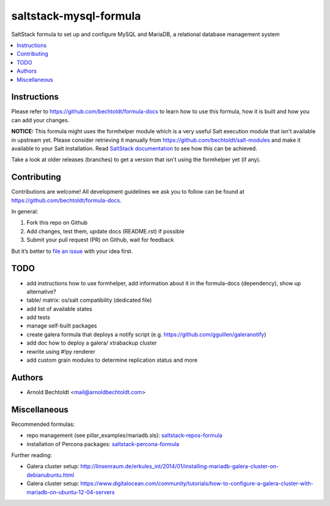 =======================
saltstack-mysql-formula
=======================


.. image:: https://img.shields.io/badge/donate-flattr-red.svg
    :alt: Donate via flattr
    :target: https://flattr.com/profile/bechtoldt

.. image:: https://img.shields.io/gratipay/bechtoldt.svg
    :alt: Donate via Gratipay
    :target: https://www.gratipay.com/bechtoldt/

.. image:: https://img.shields.io/badge/license-Apache--2.0-blue.svg
    :alt: Apache-2.0-licensed
    :target: https://github.com/bechtoldt/saltstack-mysql-formula/blob/master/LICENSE

.. image:: https://img.shields.io/badge/chat-gitter-brightgreen.svg
    :alt: Join Gitter Chat
    :target: https://gitter.im/bechtoldt/saltstack-mysql-formula?utm_source=badge&utm_medium=badge&utm_campaign=pr-badge&utm_content=badge

.. image:: https://img.shields.io/badge/chat-%23salt%20@%20Freenode-brightgreen.svg
    :alt: Join Internet Relay Chat
    :target: http://webchat.freenode.net/?channels=%23salt&uio=d4

SaltStack formula to set up and configure MySQL and MariaDB, a relational database management system

.. contents::
    :backlinks: none
    :local:


Instructions
------------

Please refer to https://github.com/bechtoldt/formula-docs to learn how to use
this formula, how it is built and how you can add your changes.


**NOTICE:** This formula might uses the formhelper module which is a very useful Salt execution module that isn't available in upstream yet. Please consider retrieving it manually from https://github.com/bechtoldt/salt-modules and make it available to your Salt installation. Read `SaltStack documentation <http://docs.saltstack.com/en/latest/ref/modules/#modules-are-easy-to-write>`_ to see how this can be achieved.

Take a look at older releases (branches) to get a version that isn't using the formhelper yet (if any).



Contributing
------------

Contributions are welcome! All development guidelines we ask you to follow can
be found at https://github.com/bechtoldt/formula-docs.

In general:

1. Fork this repo on Github
2. Add changes, test them, update docs (README.rst) if possible
3. Submit your pull request (PR) on Github, wait for feedback

But it’s better to `file an issue <https://github.com/bechtoldt/saltstack-mysql-formula/issues/new>`_ with your idea first.


TODO
----

* add instructions how to use formhelper, add information about it in the formula-docs (dependency), show up alternative?
* table/ matrix: os/salt compatibility (dedicated file)
* add list of available states
* add tests
* manage self-built packages
* create galera formula that deploys a notify script (e.g. https://github.com/gguillen/galeranotify)
* add doc how to deploy a galera/ xtrabackup cluster
* rewrite using #!py renderer
* add custom grain modules to determine replication status and more


Authors
-------

* Arnold Bechtoldt <mail@arnoldbechtoldt.com>


Miscellaneous
-------------

Recommended formulas:

* repo management (see pillar_examples/mariadb.sls): `saltstack-repos-formula <https://github.com/bechtoldt/saltstack-repos-formula>`_
* installation of Percona packages: `saltstack-percona-formula <https://github.com/bechtoldt/saltstack-percona-formula>`_

Further reading:

* Galera cluster setup: http://linsenraum.de/erkules_int/2014/01/installing-mariadb-galera-cluster-on-debianubuntu.html
* Galera cluster setup: https://www.digitalocean.com/community/tutorials/how-to-configure-a-galera-cluster-with-mariadb-on-ubuntu-12-04-servers

.. image:: https://asciinema.org/a/18276.png
    :target: https://asciinema.org/a/18276
